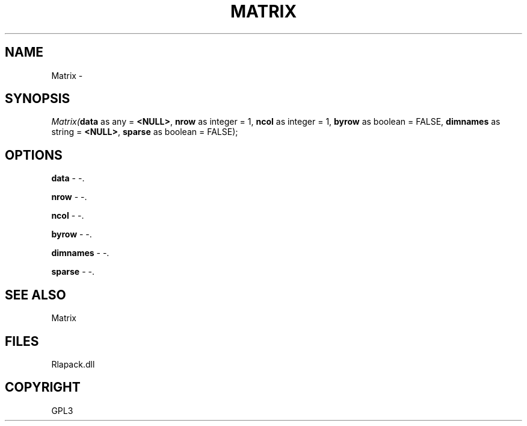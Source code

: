 .\" man page create by R# package system.
.TH MATRIX 1 2000-01-02 "Matrix" "Matrix"
.SH NAME
Matrix \- 
.SH SYNOPSIS
\fIMatrix(\fBdata\fR as any = \fB<NULL>\fR, 
\fBnrow\fR as integer = 1, 
\fBncol\fR as integer = 1, 
\fBbyrow\fR as boolean = FALSE, 
\fBdimnames\fR as string = \fB<NULL>\fR, 
\fBsparse\fR as boolean = FALSE);\fR
.SH OPTIONS
.PP
\fBdata\fB \fR\- -. 
.PP
.PP
\fBnrow\fB \fR\- -. 
.PP
.PP
\fBncol\fB \fR\- -. 
.PP
.PP
\fBbyrow\fB \fR\- -. 
.PP
.PP
\fBdimnames\fB \fR\- -. 
.PP
.PP
\fBsparse\fB \fR\- -. 
.PP
.SH SEE ALSO
Matrix
.SH FILES
.PP
Rlapack.dll
.PP
.SH COPYRIGHT
GPL3
